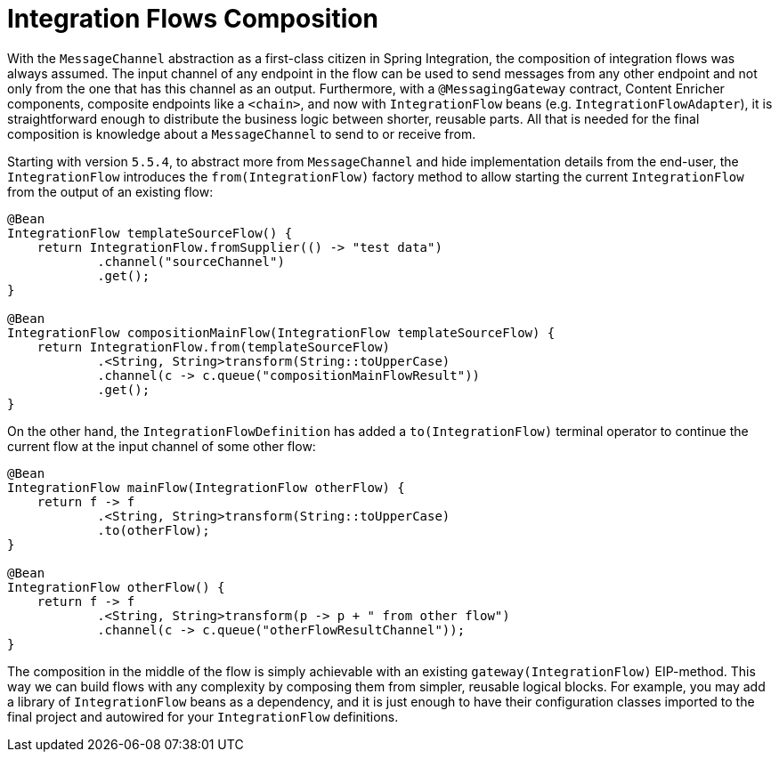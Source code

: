 [[integration-flows-composition]]
= Integration Flows Composition

With the `MessageChannel` abstraction as a first-class citizen in Spring Integration, the composition of integration flows was always assumed.
The input channel of any endpoint in the flow can be used to send messages from any other endpoint and not only from the one that has this channel as an output.
Furthermore, with a `@MessagingGateway` contract, Content Enricher components, composite endpoints like a `<chain>`, and now with `IntegrationFlow` beans (e.g. `IntegrationFlowAdapter`), it is straightforward enough to distribute the business logic between shorter, reusable parts.
All that is needed for the final composition is knowledge about a `MessageChannel` to send to or receive from.

Starting with version `5.5.4`, to abstract more from `MessageChannel` and hide implementation details from the end-user, the `IntegrationFlow` introduces the `from(IntegrationFlow)` factory method to allow starting the current `IntegrationFlow` from the output of an existing flow:

[source,java]
----
@Bean
IntegrationFlow templateSourceFlow() {
    return IntegrationFlow.fromSupplier(() -> "test data")
            .channel("sourceChannel")
            .get();
}

@Bean
IntegrationFlow compositionMainFlow(IntegrationFlow templateSourceFlow) {
    return IntegrationFlow.from(templateSourceFlow)
            .<String, String>transform(String::toUpperCase)
            .channel(c -> c.queue("compositionMainFlowResult"))
            .get();
}
----

On the other hand, the `IntegrationFlowDefinition` has added a `to(IntegrationFlow)` terminal operator to continue the current flow at the input channel of some other flow:

[source,java]
----
@Bean
IntegrationFlow mainFlow(IntegrationFlow otherFlow) {
    return f -> f
            .<String, String>transform(String::toUpperCase)
            .to(otherFlow);
}

@Bean
IntegrationFlow otherFlow() {
    return f -> f
            .<String, String>transform(p -> p + " from other flow")
            .channel(c -> c.queue("otherFlowResultChannel"));
}
----

The composition in the middle of the flow is simply achievable with an existing `gateway(IntegrationFlow)` EIP-method.
This way we can build flows with any complexity by composing them from simpler, reusable logical blocks.
For example, you may add a library of `IntegrationFlow` beans as a dependency, and it is just enough to have their configuration classes imported to the final project and autowired for your `IntegrationFlow` definitions.
